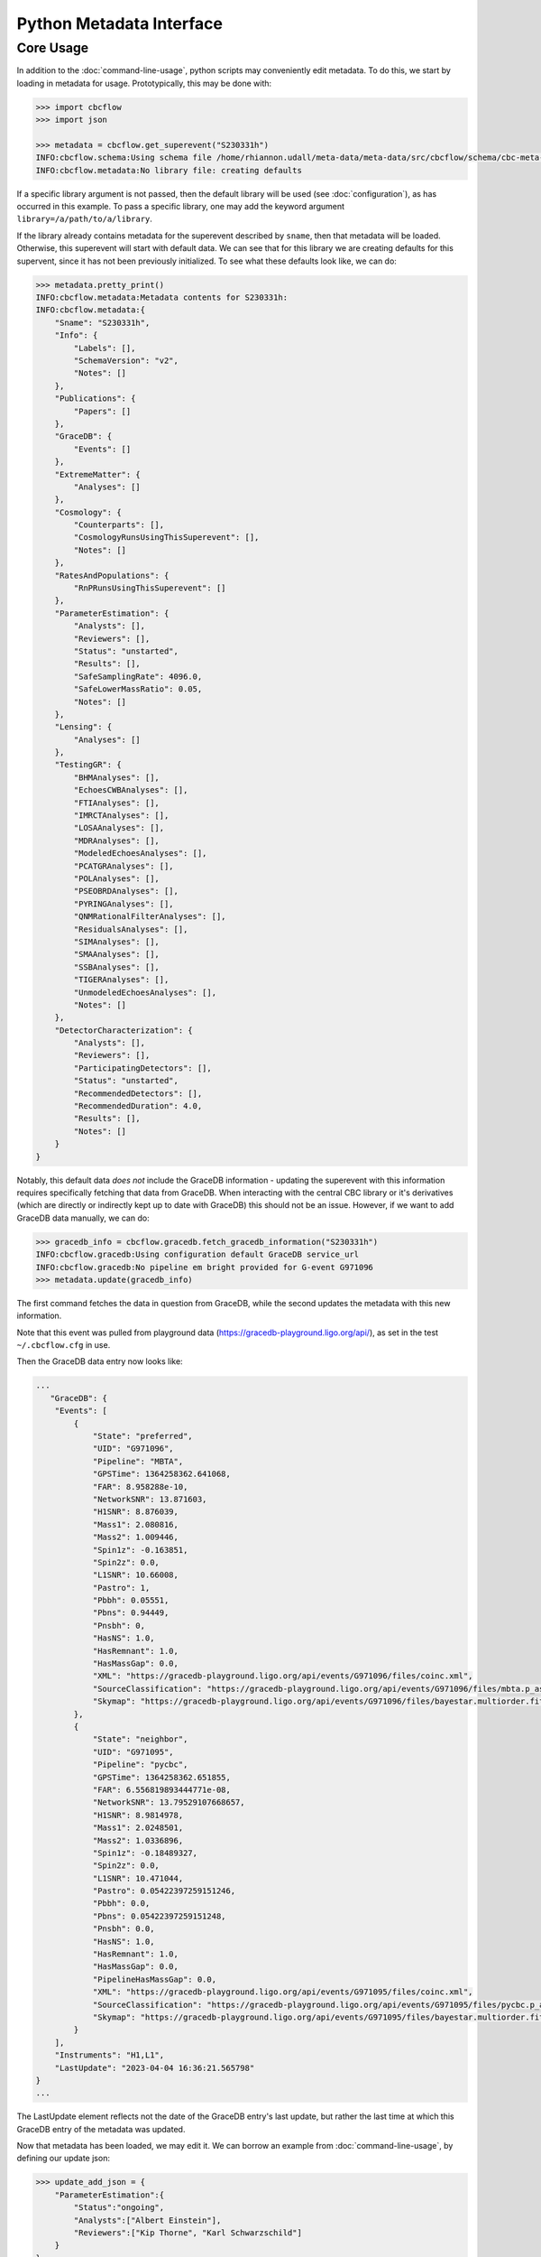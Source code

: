 Python Metadata Interface
=========================

Core Usage
----------

In addition to the :doc:`command-line-usage`, python scripts may conveniently edit metadata. 
To do this, we start by loading in metadata for usage.
Prototypically, this may be done with: 

.. code-block::

    >>> import cbcflow
    >>> import json

    >>> metadata = cbcflow.get_superevent("S230331h")
    INFO:cbcflow.schema:Using schema file /home/rhiannon.udall/meta-data/meta-data/src/cbcflow/schema/cbc-meta-data-v2.schema
    INFO:cbcflow.metadata:No library file: creating defaults

If a specific library argument is not passed, then the default library will be used (see :doc:`configuration`), 
as has occurred in this example. 
To pass a specific library, one may add the keyword argument ``library=/a/path/to/a/library``.

If the library already contains metadata for the superevent described by ``sname``,
then that metadata will be loaded.
Otherwise, this superevent will start with default data.
We can see that for this library we are creating defaults for this supervent,
since it has not been previously initialized.
To see what these defaults look like, we can do:

.. code-block::

    >>> metadata.pretty_print()
    INFO:cbcflow.metadata:Metadata contents for S230331h:
    INFO:cbcflow.metadata:{
        "Sname": "S230331h",
        "Info": {
            "Labels": [],
            "SchemaVersion": "v2",
            "Notes": []
        },
        "Publications": {
            "Papers": []
        },
        "GraceDB": {
            "Events": []
        },
        "ExtremeMatter": {
            "Analyses": []
        },
        "Cosmology": {
            "Counterparts": [],
            "CosmologyRunsUsingThisSuperevent": [],
            "Notes": []
        },
        "RatesAndPopulations": {
            "RnPRunsUsingThisSuperevent": []
        },
        "ParameterEstimation": {
            "Analysts": [],
            "Reviewers": [],
            "Status": "unstarted",
            "Results": [],
            "SafeSamplingRate": 4096.0,
            "SafeLowerMassRatio": 0.05,
            "Notes": []
        },
        "Lensing": {
            "Analyses": []
        },
        "TestingGR": {
            "BHMAnalyses": [],
            "EchoesCWBAnalyses": [],
            "FTIAnalyses": [],
            "IMRCTAnalyses": [],
            "LOSAAnalyses": [],
            "MDRAnalyses": [],
            "ModeledEchoesAnalyses": [],
            "PCATGRAnalyses": [],
            "POLAnalyses": [],
            "PSEOBRDAnalyses": [],
            "PYRINGAnalyses": [],
            "QNMRationalFilterAnalyses": [],
            "ResidualsAnalyses": [],
            "SIMAnalyses": [],
            "SMAAnalyses": [],
            "SSBAnalyses": [],
            "TIGERAnalyses": [],
            "UnmodeledEchoesAnalyses": [],
            "Notes": []
        },
        "DetectorCharacterization": {
            "Analysts": [],
            "Reviewers": [],
            "ParticipatingDetectors": [],
            "Status": "unstarted",
            "RecommendedDetectors": [],
            "RecommendedDuration": 4.0,
            "Results": [],
            "Notes": []
        }
    }

Notably, this default data *does not* include the GraceDB information
- updating the superevent with this information requires specifically fetching that data from GraceDB.
When interacting with the central CBC library or it's derivatives
(which are directly or indirectly kept up to date with GraceDB)
this should not be an issue. 
However, if we want to add GraceDB data manually, we can do:

.. code-block::

    >>> gracedb_info = cbcflow.gracedb.fetch_gracedb_information("S230331h")
    INFO:cbcflow.gracedb:Using configuration default GraceDB service_url
    INFO:cbcflow.gracedb:No pipeline em bright provided for G-event G971096
    >>> metadata.update(gracedb_info)

The first command fetches the data in question from GraceDB,
while the second updates the metadata with this new information. 

Note that this event was pulled from playground data (https://gracedb-playground.ligo.org/api/),
as set in the test ``~/.cbcflow.cfg`` in use.

Then the GraceDB data entry now looks like:

.. code-block::

    ...
       "GraceDB": {
        "Events": [
            {
                "State": "preferred",
                "UID": "G971096",
                "Pipeline": "MBTA",
                "GPSTime": 1364258362.641068,
                "FAR": 8.958288e-10,
                "NetworkSNR": 13.871603,
                "H1SNR": 8.876039,
                "Mass1": 2.080816,
                "Mass2": 1.009446,
                "Spin1z": -0.163851,
                "Spin2z": 0.0,
                "L1SNR": 10.66008,
                "Pastro": 1,
                "Pbbh": 0.05551,
                "Pbns": 0.94449,
                "Pnsbh": 0,
                "HasNS": 1.0,
                "HasRemnant": 1.0,
                "HasMassGap": 0.0,
                "XML": "https://gracedb-playground.ligo.org/api/events/G971096/files/coinc.xml",
                "SourceClassification": "https://gracedb-playground.ligo.org/api/events/G971096/files/mbta.p_astro.json",
                "Skymap": "https://gracedb-playground.ligo.org/api/events/G971096/files/bayestar.multiorder.fits"
            },
            {
                "State": "neighbor",
                "UID": "G971095",
                "Pipeline": "pycbc",
                "GPSTime": 1364258362.651855,
                "FAR": 6.556819893444771e-08,
                "NetworkSNR": 13.79529107668657,
                "H1SNR": 8.9814978,
                "Mass1": 2.0248501,
                "Mass2": 1.0336896,
                "Spin1z": -0.18489327,
                "Spin2z": 0.0,
                "L1SNR": 10.471044,
                "Pastro": 0.05422397259151246,
                "Pbbh": 0.0,
                "Pbns": 0.05422397259151248,
                "Pnsbh": 0.0,
                "HasNS": 1.0,
                "HasRemnant": 1.0,
                "HasMassGap": 0.0,
                "PipelineHasMassGap": 0.0,
                "XML": "https://gracedb-playground.ligo.org/api/events/G971095/files/coinc.xml",
                "SourceClassification": "https://gracedb-playground.ligo.org/api/events/G971095/files/pycbc.p_astro.json",
                "Skymap": "https://gracedb-playground.ligo.org/api/events/G971095/files/bayestar.multiorder.fits"
            }
        ],
        "Instruments": "H1,L1",
        "LastUpdate": "2023-04-04 16:36:21.565798"
    }
    ...

The LastUpdate element reflects not the date of the GraceDB entry's last update, but rather the last time at which
this GraceDB entry of the metadata was updated. 

Now that metadata has been loaded, we may edit it.
We can borrow an example from :doc:`command-line-usage`, by defining our update json: 

.. code-block:: 

    >>> update_add_json = {
        "ParameterEstimation":{
            "Status":"ongoing",
            "Analysts":["Albert Einstein"],
            "Reviewers":["Kip Thorne", "Karl Schwarzschild"]
        }
    }
    >>> metadata.update(update_add_json)

Then the ParameterEstimation section should now look like:

.. code-block::
    
    ...
        "ParameterEstimation": {
            "Analysts": [
            "Albert Einstein"
            ],
            "Reviewers": [
            "Kip Thorne",
            "Karl Schwarzschild"
            ],
            "Status": "ongoing",
            "Results": [],
            "SafeSamplingRate": 4096.0,
            "SafeLowerMassRatio": 0.05,
            "Notes": []
        },
    ...

Similar to before, if one wants to remove an array element, one should construct a negative image JSON:

.. code-block::

    >>> update_remove_json = {
        "ParameterEstimation":{
            "Reviewers":["Kip Thorne"]
        }
    }

and then apply it in removal mode:

.. code-block::

    metadata.update(update_remove_json, is_removal=True)

So that ParameterEstimation now looks like:

.. code-block::

    ...
        "ParameterEstimation": {
            "Analysts": [
            "Albert Einstein"
            ],
            "Reviewers": [
            "Karl Schwarzschild"
            ],
            "Status": "ongoing",
            "Results": [],
            "SafeSamplingRate": 4096.0,
            "SafeLowerMassRatio": 0.05,
            "Notes": []
        },
    ...

The same examples from before also work to arbitrary complexity.
For example, the last yaml update method would be rendered as:

.. code-block::

    >>> update_add_json_2 = {
        "TestingGR":{
            "IMRCTAnalyses":[
                {
                    "UID":"IMRCT1",
                    "SafeLowerMassRatio":2,
                    "Results":[
                        {
                            "UID":"ProdF1",
                            "WaveformApproximant":"IMRPhenomXPHM"
                        },
                        {
                            "UID":"ProdF2",
                            "WaveformApproximant":"SEOBNRv4PHM"
                        }
                    ]
                },
                {
                    "UID":"IMRCT2",
                    "SafeLowerMassRatio":3,
                    "Results":[
                        {
                            "UID":"ProdF1",
                            "WaveformApproximant":"SEOBNRv4PHM"
                        },
                        {
                            "UID":"ProdF2",
                            "WaveformApproximant":"IMRPhenomXPHM"
                        }
                    ]
                }
            ]
        }
    }

These do get rather complicated to construct, and it is strongly recommended that when rendering them one should use the ``json.dumps`` method with an indent of at least 2.
However, for automated scripts this should be substantially easier to interact with. 

Once we are happy with our changes to the metadata, we can write it back to the library:

.. code-block::

    >>> metadata.write_to_library(message="A git commit message")
    INFO:cbcflow.metadata:Super event: S230331h, GPSTime=1364258362.641068, chirp_mass=1.25
    INFO:cbcflow.metadata:Writing file /home/rhiannon.udall/meta-data/testing_libraries/ru-cbcflow-test-library/S230331h-cbc-metadata.json

If the library is a git repository (and our example implicitly is - this is flagged when making the MetaData object, and is default True),
then writing to it will also automatically commit the changes. If no commit message is given then a default message will be used. 
